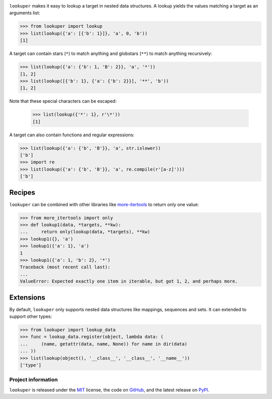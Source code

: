 .. image:: https://img.shields.io/pypi/v/lookuper.svg
   :target: https://pypi.org/project/lookuper/
   :alt: PyPI
.. image:: https://img.shields.io/pypi/pyversions/lookuper.svg
   :target: https://pypi.org/project/lookuper/
   :alt: Versions
.. image:: https://travis-ci.org/cr3/lookuper.svg?branch=master
   :target: https://travis-ci.org/cr3/lookuper/
   :alt: Travis
.. image:: https://codecov.io/github/cr3/lookuper/branch/master/graph/badge.svg
   :target: https://codecov.io/github/cr3/lookuper/
   :alt: Codecov
.. image:: https://img.shields.io/badge/code%20style-black-000000.svg
   :target: https://github.com/psf/black/
   :alt: Black

``lookuper`` makes it easy to lookup a target in nested data structures. A
lookup yields the values matching a target as an arguments list:

.. code-block:: python

    >>> from lookuper import lookup
    >>> list(lookup({'a': [{'b': 1}]}, 'a', 0, 'b'))
    [1]

A target can contain stars (``*``) to match anything and globstars
(``**``) to match anything recursively:

.. code-block:: python

    >>> list(lookup({'a': {'b': 1, 'B': 2}}, 'a', '*'))
    [1, 2]
    >>> list(lookup([{'b': 1}, {'a': {'b': 2}}], '**', 'b'))
    [1, 2]

Note that these special characters can be escaped:

    >>> list(lookup({'*': 1}, r'\*'))
    [1]

A target can also contain functions and regular expressions:

.. code-block:: python

    >>> list(lookup({'a': {'b', 'B'}}, 'a', str.islower))
    ['b']
    >>> import re
    >>> list(lookup({'a': {'b', 'B'}}, 'a', re.compile(r'[a-z]')))
    ['b']

Recipes
-------

``lookuper`` can be combined with other libraries like
`more-itertools <https://pypi.org/project/more-itertools/>`_
to return only one value:

.. code-block:: python

    >>> from more_itertools import only
    >>> def lookup1(data, *targets, **kw):
    ...     return only(lookup(data, *targets), **kw)
    >>> lookup1({}, 'a')
    >>> lookup1({'a': 1}, 'a')
    1
    >>> lookup1({'a': 1, 'b': 2}, '*')
    Traceback (most recent call last):
    ...
    ValueError: Expected exactly one item in iterable, but got 1, 2, and perhaps more.

Extensions
----------

By default, ``lookuper`` only supports nested data structures like
mappings, sequences and sets. It can extended to support other types:

.. code-block:: python

    >>> from lookuper import lookup_data
    >>> func = lookup_data.register(object, lambda data: (
    ...     (name, getattr(data, name, None)) for name in dir(data)
    ... ))
    >>> list(lookup(object(), '__class__', '__class__', '__name__'))
    ['type']

Project information
===================

``lookuper`` is released under the `MIT <https://choosealicense.com/licenses/mit/>`_ license,
the code on `GitHub <https://github.com/cr3/lookuper>`_,
and the latest release on `PyPI <https://pypi.org/project/lookuper/>`_.
